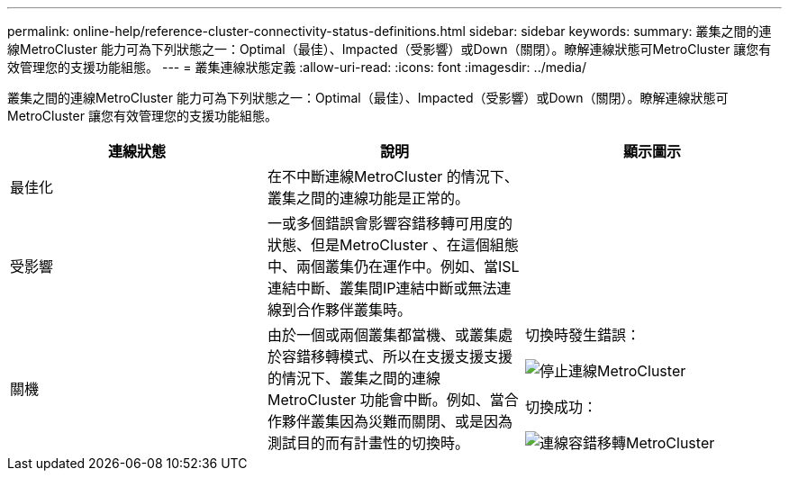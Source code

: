 ---
permalink: online-help/reference-cluster-connectivity-status-definitions.html 
sidebar: sidebar 
keywords:  
summary: 叢集之間的連線MetroCluster 能力可為下列狀態之一：Optimal（最佳）、Impacted（受影響）或Down（關閉）。瞭解連線狀態可MetroCluster 讓您有效管理您的支援功能組態。 
---
= 叢集連線狀態定義
:allow-uri-read: 
:icons: font
:imagesdir: ../media/


[role="lead"]
叢集之間的連線MetroCluster 能力可為下列狀態之一：Optimal（最佳）、Impacted（受影響）或Down（關閉）。瞭解連線狀態可MetroCluster 讓您有效管理您的支援功能組態。

|===
| 連線狀態 | 說明 | 顯示圖示 


 a| 
最佳化
 a| 
在不中斷連線MetroCluster 的情況下、叢集之間的連線功能是正常的。
 a| 
image:../media/metrocluster-connectivity-optimal.gif[""]



 a| 
受影響
 a| 
一或多個錯誤會影響容錯移轉可用度的狀態、但是MetroCluster 、在這個組態中、兩個叢集仍在運作中。例如、當ISL連結中斷、叢集間IP連結中斷或無法連線到合作夥伴叢集時。
 a| 
image:../media/metrocluster-connectivity-impacted.gif[""]



 a| 
關機
 a| 
由於一個或兩個叢集都當機、或叢集處於容錯移轉模式、所以在支援支援支援的情況下、叢集之間的連線MetroCluster 功能會中斷。例如、當合作夥伴叢集因為災難而關閉、或是因為測試目的而有計畫性的切換時。
 a| 
切換時發生錯誤：

image::../media/metrocluster-connectivity-down.gif[停止連線MetroCluster]

切換成功：

image::../media/metrocluster-connectivity-failover.gif[連線容錯移轉MetroCluster]

|===